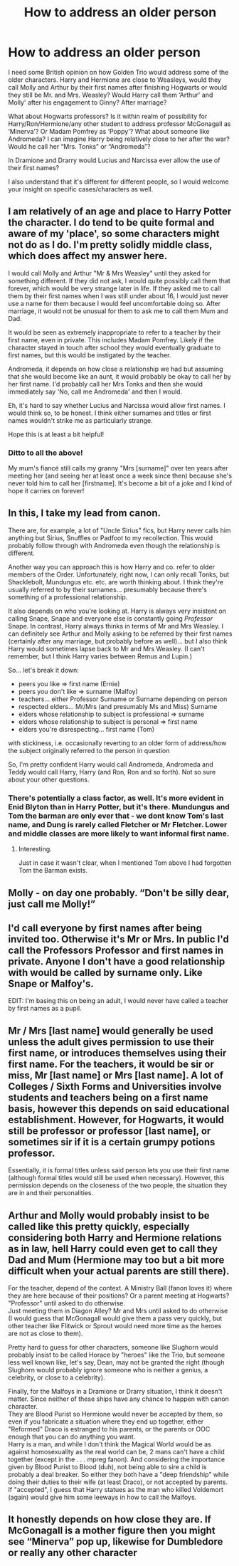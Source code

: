 #+TITLE: How to address an older person

* How to address an older person
:PROPERTIES:
:Author: EusebiaRei
:Score: 43
:DateUnix: 1585681379.0
:DateShort: 2020-Mar-31
:FlairText: Discussion
:END:
I need some British opinion on how Golden Trio would address some of the older characters. Harry and Hermione are close to Weasleys, would they call Molly and Arthur by their first names after finishing Hogwarts or would they still be Mr. and Mrs. Weasley? Would Harry call them ‘Arthur' and Molly' after his engagement to Ginny? After marriage?

What about Hogwarts professors? Is it within realm of possibility for Harry/Ron/Hermione/any other student to address professor McGonagall as ‘Minerva'? Or Madam Pomfrey as ‘Poppy'? What about someone like Andromeda? I can imagine Harry being relatively close to her after the war? Would he call her “Mrs. Tonks” or “Andromeda”?

In Dramione and Drarry would Lucius and Narcissa ever allow the use of their first names?

I also understand that it's different for different people, so I would welcome your insight on specific cases/characters as well.


** I am relatively of an age and place to Harry Potter the character. I do tend to be quite formal and aware of my 'place', so some characters might not do as I do. I'm pretty solidly middle class, which does affect my answer here.

I would call Molly and Arthur "Mr & Mrs Weasley" until they asked for something different. If they did not ask, I would quite possibly call them that forever, which would be very strange later in life. If they asked me to call them by their first names when I was still under about 16, I would just never use a name for them because I would feel uncomfortable doing so. After marriage, it would not be unusual for them to ask me to call them Mum and Dad.

It would be seen as extremely inappropriate to refer to a teacher by their first name, even in private. This includes Madam Pomfrey. Likely if the character stayed in touch after school they would eventually graduate to first names, but this would be instigated by the teacher.

Andromeda, it depends on how close a relationship we had but assuming that she would become like an aunt, it would probably be okay to call her by her first name. I'd probably call her Mrs Tonks and then she would immediately say 'No, call me Andromeda' and then I would.

Eh, it's hard to say whether Lucius and Narcissa would allow first names. I would think so, to be honest. I think either surnames and titles or first names wouldn't strike me as particularly strange.

Hope this is at least a bit helpful!
:PROPERTIES:
:Author: RosalieDene
:Score: 47
:DateUnix: 1585690975.0
:DateShort: 2020-Apr-01
:END:

*** Ditto to all the above!

My mum's fiancé still calls my granny "Mrs [surname]" over ten years after meeting her (and seeing her at least once a week since then) because she's never told him to call her [firstname]. It's become a bit of a joke and I kind of hope it carries on forever!
:PROPERTIES:
:Author: unspeakable3
:Score: 19
:DateUnix: 1585694733.0
:DateShort: 2020-Apr-01
:END:


** In this, I take my lead from canon.

There are, for example, a lot of "Uncle Sirius" fics, but Harry never calls him anything but Sirius, Snuffles or Padfoot to my recollection. This would probably follow through with Andromeda even though the relationship is different.

Another way you can approach this is how Harry and co. refer to older members of the Order. Unfortunately, right now, I can only recall Tonks, but Shacklebolt, Mundungus etc. etc. are worth thinking about. I think they're usually referred to by their surnames... presumably because there's something of a professional relationship.

It also depends on who you're looking at. Harry is always very insistent on calling Snape, Snape and everyone else is constantly going /Professor/ Snape. In contrast, Harry always thinks in terms of Mr and Mrs Weasley. I can definitely see Arthur and Molly asking to be referred by their first names (certainly after any marriage, but probably before as well)... but I also think Harry would sometimes lapse back to Mr and Mrs Weasley. (I can't remember, but I think Harry varies between Remus and Lupin.)

So... let's break it down:

- peers you like => first name (Ernie)
- peers you don't like => surname (Malfoy)
- teachers... either Professor Surname or Surname depending on person
- respected elders... Mr/Mrs (and presumably Ms and Miss) Surname
- elders whose relationship to subject is professional => surname
- elders whose relationship to subject is personal => first name
- elders you're disrespecting... first name (Tom)

with stickiness, i.e. occasionally reverting to an older form of address/how the subject originally referred to the person in question

So, I'm pretty confident Harry would call Andromeda, Andromeda and Teddy would call Harry, Harry (and Ron, Ron and so forth). Not so sure about your other questions.
:PROPERTIES:
:Author: FrameworkisDigimon
:Score: 14
:DateUnix: 1585694716.0
:DateShort: 2020-Apr-01
:END:

*** There's potentially a class factor, as well. It's more evident in Enid Blyton than in Harry Potter, but it's there. Mundungus and Tom the barman are only ever that - we dont know Tom's last name, and Dung is rarely called Fletcher or Mr Fletcher. Lower and middle classes are more likely to want informal first name.
:PROPERTIES:
:Author: Lamenardo
:Score: 15
:DateUnix: 1585709017.0
:DateShort: 2020-Apr-01
:END:

**** Interesting.

Just in case it wasn't clear, when I mentioned Tom above I had forgotten Tom the Barman exists.
:PROPERTIES:
:Author: FrameworkisDigimon
:Score: 5
:DateUnix: 1585734327.0
:DateShort: 2020-Apr-01
:END:


** Molly - on day one probably. “Don't be silly dear, just call me Molly!”
:PROPERTIES:
:Author: dsarma
:Score: 13
:DateUnix: 1585688067.0
:DateShort: 2020-Apr-01
:END:


** I'd call everyone by first names after being invited too. Otherwise it's Mr or Mrs. In public I'd call the Professors Professor and first names in private. Anyone I don't have a good relationship with would be called by surname only. Like Snape or Malfoy's.

EDIT: I'm basing this on being an adult, I would never have called a teacher by first names as a pupil.
:PROPERTIES:
:Author: Demandred3000
:Score: 10
:DateUnix: 1585688884.0
:DateShort: 2020-Apr-01
:END:


** Mr / Mrs [last name] would generally be used unless the adult gives permission to use their first name, or introduces themselves using their first name. For the teachers, it would be sir or miss, Mr [last name] or Mrs [last name]. A lot of Colleges / Sixth Forms and Universities involve students and teachers being on a first name basis, however this depends on said educational establishment. However, for Hogwarts, it would still be professor or professor [last name], or sometimes sir if it is a certain grumpy potions professor.

Essentially, it is formal titles unless said person lets you use their first name (although formal titles would still be used when necessary). However, this permission depends on the closeness of the two people, the situation they are in and their personalities.
:PROPERTIES:
:Author: SpringyFredbearSuit
:Score: 4
:DateUnix: 1585689713.0
:DateShort: 2020-Apr-01
:END:


** Arthur and Molly would probably insist to be called like this pretty quickly, especially considering both Harry and Hermione relations as in law, hell Harry could even get to call they Dad and Mum (Hermione may too but a bit more difficult when your actual parents are still there).

For the teacher, depend of the context. A Ministry Ball (fanon loves it) where they are here because of their positions? Or a parent meeting at Hogwarts? "Professor" until asked to do otherwise.\\
Just meeting them in Diagon Alley? Mr and Mrs until asked to do otherwise (I would guess that McGonagall would give them a pass very quickly, but other teacher like Flitwick or Sprout would need more time as the heroes are not as close to them).

Pretty hard to guess for other characters, someone like Slughorn would probably insist to be called Horace by "heroes" like the Trio, but someone less well known like, let's say, Dean, may not be granted the right (though Slughorn would probably ignore someone who is neither a genius, a celebrity, or close to a celebrity).

Finally, for the Malfoys in a Dramione or Drarry situation, I think it doesn't matter. Since neither of these ships have any chance to happen with canon character.\\
They are Blood Purist so Hermione would never be accepted by them, so even if you fabricate a situation where they end up together, either "Reformed" Draco is estranged to his parents, or the parents or OOC enough that you can do anything you want.\\
Harry is a man, and while I don't think the Magical World would be as against homosexuality as the real world can be, 2 mans can't have a child together (except in the . . . mpreg fanon). And considering the importance given by Blood Purist to Blood (duh), not being able to sire a child is probably a deal breaker. So either they both have a "deep friendship" while doing their duties to their wife (at least Draco), or not accepted by parents. If "accepted", I guess that Harry statues as the man who killed Voldemort (again) would give him some leeways in how to call the Malfoys.
:PROPERTIES:
:Author: PlusMortgage
:Score: 4
:DateUnix: 1585690627.0
:DateShort: 2020-Apr-01
:END:


** It honestly depends on how close they are. If McGonagall is a mother figure then you might see “Minerva” pop up, likewise for Dumbledore or really any other character
:PROPERTIES:
:Author: benjome
:Score: 2
:DateUnix: 1585707440.0
:DateShort: 2020-Apr-01
:END:
